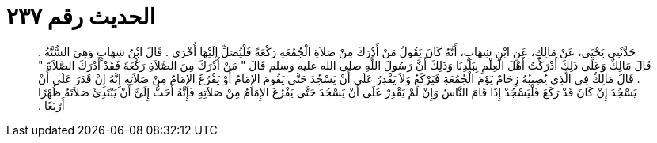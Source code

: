 
= الحديث رقم ٢٣٧

[quote.hadith]
حَدَّثَنِي يَحْيَى، عَنْ مَالِكٍ، عَنِ ابْنِ شِهَابٍ، أَنَّهُ كَانَ يَقُولُ مَنْ أَدْرَكَ مِنْ صَلاَةِ الْجُمُعَةِ رَكْعَةً فَلْيُصَلِّ إِلَيْهَا أُخْرَى ‏.‏ قَالَ ابْنُ شِهَابٍ وَهِيَ السُّنَّةُ ‏.‏ قَالَ مَالِكٌ وَعَلَى ذَلِكَ أَدْرَكْتُ أَهْلَ الْعِلْمِ بِبَلَدِنَا وَذَلِكَ أَنَّ رَسُولَ اللَّهِ صلى الله عليه وسلم قَالَ ‏"‏ مَنْ أَدْرَكَ مِنَ الصَّلاَةِ رَكْعَةً فَقَدْ أَدْرَكَ الصَّلاَةَ ‏"‏ ‏.‏ قَالَ مَالِكٌ فِي الَّذِي يُصِيبُهُ زِحَامٌ يَوْمَ الْجُمُعَةِ فَيَرْكَعُ وَلاَ يَقْدِرُ عَلَى أَنْ يَسْجُدَ حَتَّى يَقُومَ الإِمَامُ أَوْ يَفْرُغَ الإِمَامُ مِنْ صَلاَتِهِ إِنَّهُ إِنْ قَدَرَ عَلَى أَنْ يَسْجُدَ إِنْ كَانَ قَدْ رَكَعَ فَلْيَسْجُدْ إِذَا قَامَ النَّاسُ وَإِنْ لَمْ يَقْدِرْ عَلَى أَنْ يَسْجُدَ حَتَّى يَفْرُغَ الإِمَامُ مِنْ صَلاَتِهِ فَإِنَّهُ أَحَبُّ إِلَىَّ أَنْ يَبْتَدِئَ صَلاَتَهُ ظُهْرًا أَرْبَعًا ‏.‏